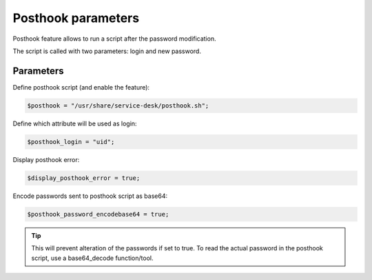 Posthook parameters
===================

Posthook feature allows to run a script after the password modification.

The script is called with two parameters: login and new password.

Parameters
----------

Define posthook script (and enable the feature):

.. code-block:: php

    $posthook = "/usr/share/service-desk/posthook.sh";

Define which attribute will be used as login:

.. code-block:: php

    $posthook_login = "uid";

Display posthook error:

.. code-block:: php

    $display_posthook_error = true;

Encode passwords sent to posthook script as base64:

.. code-block:: php

    $posthook_password_encodebase64 = true;


.. tip:: This will prevent alteration of the passwords if set to true. To read the actual password in the posthook script, use a base64_decode function/tool.
